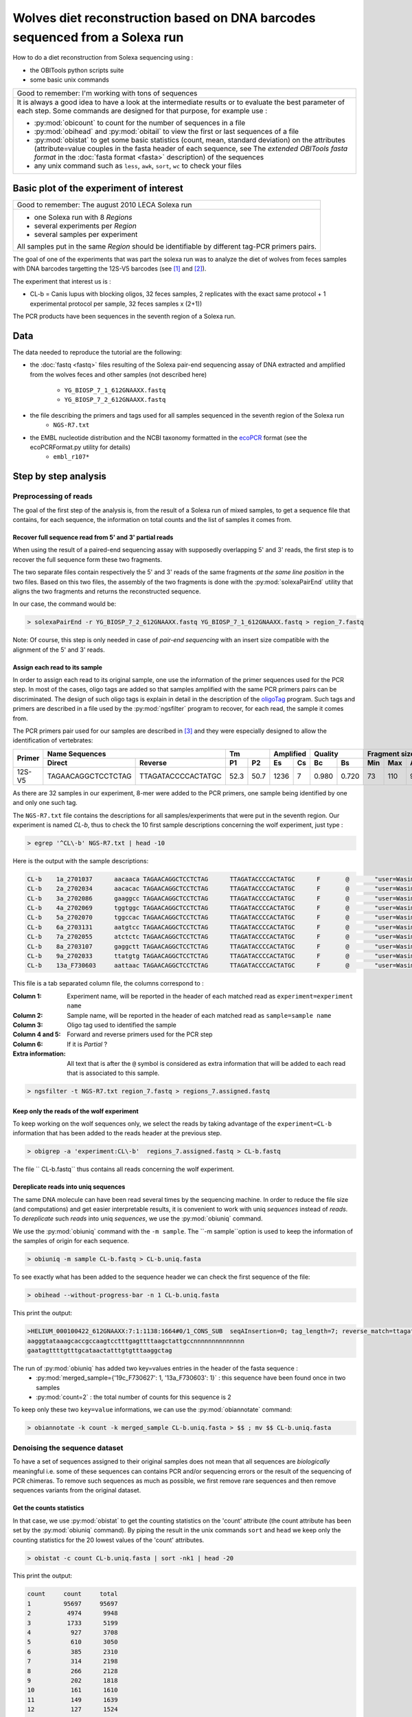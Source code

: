 Wolves diet reconstruction based on DNA barcodes sequenced from a Solexa run
============================================================================

How to do a diet reconstruction from Solexa sequencing using :

- the OBITools python scripts suite
- some basic unix commands


+-------------------------------------------------------------+
| Good to remember: I'm working with tons of sequences        |
+-------------------------------------------------------------+
| It is always a good idea to have a look at the intermediate |
| results or to evaluate the best parameter of each step.     |
| Some commands are designed for that purpose, for example    |
| use :                                                       |
|                                                             |
| - :py:mod:`obicount` to count for the number of sequences   |
|   in a file                                                 |
| - :py:mod:`obihead` and :py:mod:`obitail` to view the first |
|   or last sequences of a file                               |
| - :py:mod:`obistat` to get some basic statistics (count,    |
|   mean, standard deviation) on the attributes               |
|   (attribute=value couples in the fasta header of each      |
|   sequence, see The `extended OBITools fasta format` in the |
|   :doc:`fasta format <fasta>` description) of the sequences |
| - any unix command such as ``less``, ``awk``, ``sort``,     |
|   ``wc`` to check your files                                |
+-------------------------------------------------------------+


Basic plot of the experiment of interest
----------------------------------------

+-------------------------------------------------------------+
| Good to remember: The august 2010 LECA Solexa run           |
+-------------------------------------------------------------+
| - one Solexa run with 8 `Regions`                           |
| - several experiments per `Region`                          |
| - several samples per experiment                            |
|                                                             |
| All samples put in the same `Region` should be identifiable |
| by different tag-PCR primers pairs.                         |
+-------------------------------------------------------------+


The goal of one of the experiments that was part the solexa run was to analyze the diet of wolves from feces samples with DNA barcodes 
targetting the 12S-V5 barcodes (see [#]_ and [#]_).

The experiment that interest us is :

* CL-b = Canis lupus with blocking oligos, 32 feces samples, 2 replicates with the exact same protocol + 1 experimental protocol per sample, 
  32 feces samples x (2+1))

The PCR products have been sequences in the seventh region of a Solexa run.



Data
----

The data needed to reproduce the tutorial are the following:


- the :doc:`fastq <fastq>` files resulting of the Solexa pair-end sequencing assay of DNA extracted and amplified from 
  the wolves feces and other samples (not described here)
    * ``YG_BIOSP_7_1_612GNAAXX.fastq``
    * ``YG_BIOSP_7_2_612GNAAXX.fastq``
- the file describing the primers and tags used for all samples sequenced in the seventh region of the Solexa run
    * ``NGS-R7.txt``
- the EMBL nucleotide distribution and the NCBI taxonomy formatted in the ecoPCR_ format (see the ecoPCRFormat.py utility for details)
    * ``embl_r107*`` 


Step by step analysis
---------------------

Preprocessing of reads
^^^^^^^^^^^^^^^^^^^^^^

The goal of the first step of the analysis is, from the result of a Solexa run of mixed samples, to get a sequence file that contains, for each sequence, the information 
on total counts and the list of samples it comes from.


Recover full sequence read from 5' and 3' partial reads
~~~~~~~~~~~~~~~~~~~~~~~~~~~~~~~~~~~~~~~~~~~~~~~~~~~~~~~

When using the result of a paired-end sequencing assay with supposedly overlapping 5' and 3' reads, the first step is to recover the full sequence form these two fragments.

The two separate files contain respectively the 5' and 3' reads of the same fragments *at the same line position* in the two files. 
Based on this two files, the assembly of the two fragments is done with the :py:mod:`solexaPairEnd` utility that aligns the two fragments and returns the reconstructed 
sequence.

In our case, the command would be: 

.. code-block:: bash

   > solexaPairEnd -r YG_BIOSP_7_2_612GNAAXX.fastq YG_BIOSP_7_1_612GNAAXX.fastq > region_7.fastq

Note: Of course, this step is only needed in case of *pair-end sequencing* with an insert size compatible with the alignment of the 5' and 3' reads.


Assign each read to its sample
~~~~~~~~~~~~~~~~~~~~~~~~~~~~~~

In order to assign each read to its original sample, one use the information of the primer sequences used for the PCR step. In most of the cases, oligo tags are added 
so that samples amplified with the same PCR primers pairs can be discriminated. The design of such oligo tags is explain in detail in the description of 
the oligoTag_ program. Such tags and primers are described in a file used by the :py:mod:`ngsfilter` program to recover, for each read, the sample it comes from.


The PCR primers pair used for our samples are described in [#]_ and they were especially designed to allow the identification of vertebrates:

+----------+-----------------------------------------+-------------+------------+---------------+-----------------------+----------+
|  Primer  |             Name Sequences              |     Tm      |  Amplified |    Quality    |  Fragment size (bp)   |  Region  |
|          +--------------------+--------------------+------+------+------+-----+-------+-------+------+------+---------+          |
|          |      Direct        |        Reverse     |  P1  |  P2  |  Es  |  Cs |  Bc   |  Bs   | Min  |  Max | Average |          |
+==========+====================+====================+======+======+======+=====+=======+=======+======+======+=========+==========+
| 12S-V5   | TAGAACAGGCTCCTCTAG | TTAGATACCCCACTATGC | 52.3 | 50.7 | 1236 |  7  | 0.980 | 0.720 |  73  |  110 |  98.32  |  12S RNA |
+----------+--------------------+--------------------+------+------+------+-----+-------+-------+------+------+---------+----------+

As there are 32 samples in our experiment, 8-mer were added to the PCR primers, one sample being identified by one and only one such tag.


The ``NGS-R7.txt`` file contains the descriptions for all samples/experiments that were put in the seventh region. Our experiment is named `CL-b`, thus 
to check the 10 first sample descriptions concerning the wolf experiment, just type :

.. code-block:: bash

   > egrep '^CL\-b' NGS-R7.txt | head -10

Here is the output with the sample descriptions:

.. code-block:: bash

    CL-b    1a_2701037      aacaaca TAGAACAGGCTCCTCTAG      TTAGATACCCCACTATGC      F       @       "user=Wasim_Christian_Carole;"  "position=A1;"  "expected=0.04167;"     region=7
    CL-b    2a_2702034      aacacac TAGAACAGGCTCCTCTAG      TTAGATACCCCACTATGC      F       @       "user=Wasim_Christian_Carole;"  "position=B1;"  "expected=0.04167;"     region=7
    CL-b    3a_2702086      gaaggcc TAGAACAGGCTCCTCTAG      TTAGATACCCCACTATGC      F       @       "user=Wasim_Christian_Carole;"  "position=C1;"  "expected=0.04167;"     region=7
    CL-b    4a_2702069      tggtggc TAGAACAGGCTCCTCTAG      TTAGATACCCCACTATGC      F       @       "user=Wasim_Christian_Carole;"  "position=D1;"  "expected=0.04167;"     region=7
    CL-b    5a_2702070      tggccac TAGAACAGGCTCCTCTAG      TTAGATACCCCACTATGC      F       @       "user=Wasim_Christian_Carole;"  "position=E1;"  "expected=0.04167;"     region=7
    CL-b    6a_2703131      aatgtcc TAGAACAGGCTCCTCTAG      TTAGATACCCCACTATGC      F       @       "user=Wasim_Christian_Carole;"  "position=F1;"  "expected=0.04167;"     region=7
    CL-b    7a_2702055      atctctc TAGAACAGGCTCCTCTAG      TTAGATACCCCACTATGC      F       @       "user=Wasim_Christian_Carole;"  "position=G1;"  "expected=0.04167;"     region=7
    CL-b    8a_2703107      gaggctt TAGAACAGGCTCCTCTAG      TTAGATACCCCACTATGC      F       @       "user=Wasim_Christian_Carole;"  "position=H1;"  "expected=0.04167;"     region=7
    CL-b    9a_2702033      ttatgtg TAGAACAGGCTCCTCTAG      TTAGATACCCCACTATGC      F       @       "user=Wasim_Christian_Carole;"  "position=A2;"  "expected=0.04167;"     region=7
    CL-b    13a_F730603     aattaac TAGAACAGGCTCCTCTAG      TTAGATACCCCACTATGC      F       @       "user=Wasim_Christian_Carole;"  "position=B2;"  "expected=0.04167;"     region=7


This file is a tab separated column file, the columns correspond to :

:Column 1:
   Experiment name, will be reported in the header of each matched read as ``experiment=experiment name``  

:Column 2:
   Sample name, will be reported in the header of each matched read as ``sample=sample name``

:Column 3:
   Oligo tag used to identified the sample

:Column 4 and 5:
   Forward and reverse primers used for the PCR step

:Column 6:
   If it is *Partial* ?

:Extra information:
   All text that is after the ``@`` symbol is considered as extra information that will be added to each read that is associated
   to this sample.

.. code-block:: bash

   > ngsfilter -t NGS-R7.txt region_7.fastq > regions_7.assigned.fastq


Keep only the reads of the wolf experiment
~~~~~~~~~~~~~~~~~~~~~~~~~~~~~~~~~~~~~~~~~~

To keep working on the wolf sequences only, we select the reads by taking advantage of the ``experiment=CL-b`` information that has been added to the reads header
at the previous step.

.. code-block:: bash

   > obigrep -a 'experiment:CL\-b'  regions_7.assigned.fastq > CL-b.fastq


The file `` CL-b.fastq`` thus contains all reads concerning the wolf experiment.

Dereplicate reads into uniq sequences
~~~~~~~~~~~~~~~~~~~~~~~~~~~~~~~~~~~~~

The same DNA molecule can have been read several times by the sequencing machine. In order to reduce the file size (and computations) and get easier interpretable results, 
it is convenient to work with uniq *sequences* instead of *reads*. To *dereplicate* such *reads* into uniq *sequences*, we use the :py:mod:`obiuniq` command.

+-------------------------------------------------------------+
| Definition: Dereplicate reads into uniq sequences           |
+-------------------------------------------------------------+
| 1. compare all the reads in a data set to each other        |
| 2. group strictly identical reads together                  |
| 3. output the sequence for each group and its count in the  |
|    original dataset (in this way, duplicate reads are       |
|    removed from a library)                                  |
|                                                             |
| Definition adapted from [#]_                                 |
+-------------------------------------------------------------+


We use the :py:mod:`obiuniq` command with the ``-m sample``. The ``-m sample``option is used to keep the information of the samples of origin for each sequence.

.. code-block:: bash

   > obiuniq -m sample CL-b.fastq > CL-b.uniq.fasta


To see exactly what has been added to the sequence header we can check the first sequence of the file:

.. code-block:: bash

   > obihead --without-progress-bar -n 1 CL-b.uniq.fasta


This print the output:

.. code-block:: bash

  >HELIUM_000100422_612GNAAXX:7:1:1138:1664#0/1_CONS_SUB  seqAInsertion=0; tag_length=7; reverse_match=ttagataccccactatgc; seqADeletion=0; reverse_primer=ttagataccccactatgc; alignment=left; merged_sample={'19c_F730627': 1, '13a_F730603': 1}; cut=[27, 127, 1]; direct_match=tagaacaggctcctctag; direct_primer=tagaacaggctcctctag; experiment=loup-P09-R7; expected=0.04167; reverse_score=72.0; seqBInsertion=0; seqBDeletion=0; user=Wasim_Christian_Carole; direct_score=72.0; count=2; region=7; seqASingle=46; seqBSingle=46; 
  aagggtataaagcaccgccaagtcctttgagttttaagctattgccnnnnnnnnnnnnnn
  gaatagttttgtttgcataactatttgtgtttaaggctag


The run of :py:mod:`obiuniq` has added two key=values entries in the header of the fasta sequence :
   - :py:mod:`merged_sample={'19c_F730627': 1, '13a_F730603': 1}` : this sequence have been found once in two samples
   - :py:mod:`count=2` : the total number of counts for this sequence is 2 

To keep only these two ``key=value`` informations, we can use the :py:mod:`obiannotate` command:

.. code-block:: bash

   > obiannotate -k count -k merged_sample CL-b.uniq.fasta > $$ ; mv $$ CL-b.uniq.fasta


Denoising the sequence dataset
^^^^^^^^^^^^^^^^^^^^^^^^^^^^^^

To have a set of sequences assigned to their original samples does not mean that all sequences are *biologically* meaningful i.e. some of these sequences can contains 
PCR and/or sequencing errors or the result of the sequencing of PCR chimeras. To remove such sequences as much as possible, we first remove rare sequences and then remove
sequences variants from the original dataset.


Get the counts statistics
~~~~~~~~~~~~~~~~~~~~~~~~~

In that case, we use :py:mod:`obistat` to get the counting statistics on the 'count' attribute (the count attribute has been set by the :py:mod:`obiuniq` command). By piping 
the result in the unix commands ``sort`` and ``head`` we keep only the counting statistics for the 20 lowest values of the 'count' attributes.

.. code-block:: bash

   > obistat -c count CL-b.uniq.fasta | sort -nk1 | head -20

This print the output:

.. code-block:: bash

    count     count     total
    1         95697     95697
    2          4974      9948
    3          1733      5199
    4           927      3708
    5           610      3050
    6           385      2310
    7           314      2198
    8           266      2128
    9           202      1818
    10          161      1610
    11          149      1639
    12          127      1524
    13          118      1534
    14           91      1274
    15           76      1140
    16           67      1072
    17           62      1054
    18           57      1026
    19           51       969
    
Keep only the sequences having a count greater or equal to 10
~~~~~~~~~~~~~~~~~~~~~~~~~~~~~~~~~~~~~~~~~~~~~~~~~~~~~~~~~~~~~

Based on the previous observation, we set the cut-off for keeping sequences for further analysis to a count of 10. To do this, we use the :py:mod:`obigrep` command.
The ``-p 'count>=10'`` option means that the ``python`` expression :py:mod:`count>=10` must be evaluated to :py:mod:`True` for each sequence to be kept.

.. code-block:: bash

   > obigrep -p 'count>=10' CL-b.uniq.fasta > CL-b.uniq.10.fasta



Clean the sequences for PCR/sequencing errors (sequence variants)
~~~~~~~~~~~~~~~~~~~~~~~~~~~~~~~~~~~~~~~~~~~~~~~~~~~~~~~~~~~~~~~~~

As a final step of denoising, using the :py:mod:`obiclean` we keep the `Head` sequences (``-h`` option) that are sequences with no variants with greater count or 
sequences with no variants with 20-fold greater (``-r 0.05`` option).

.. code-block:: bash

   > obiclean -s merged_sample -r 0.05 -H CL-b.uniq.10.fasta > CL-b.uniq.10.heads.fasta


Taxonomic assignment of sequences
^^^^^^^^^^^^^^^^^^^^^^^^^^^^^^^^^

The taxonomic assignement of sequences requires a reference database compiling all possible species to be identified in the sample. The assignment is then done 
based on sequence comparisons between the sample sequences and the reference sequences.


Build a reference database
~~~~~~~~~~~~~~~~~~~~~~~~~~

To build the reference database, we use the :py:mod:`ecoPCR` program to simulate a PCR and to extract all sequences from the embl that may be amplified by the two
primers (`TAGAACAGGCTCCTCTAG` and `TTAGATACCCCACTATGC`) extracted from the samples description used to assign each read to its sample (file ``NGS-R7.txt``).
 

Retrieve the sequences
......................

.. code-block:: bash

   > ecoPCR -d /Volumes/R0/Barcode-Leca/embl_r107 -e 3 -l 60 -L 150 TAGAACAGGCTCCTCTAG TTAGATACCCCACTATGC > v5.ecopcr
   
Clean the database
..................


    1. filter the sequences so that they have a good taxonomic description

    2. remove redundant sequences

    3. ensure sequences have a taxid
       
    4. ensure that sequences have uniq names

.. code-block:: bash

   > obigrep -d /Volumes/R0/Barcode-Leca/embl_r107 --require-rank=species --require-rank=genus --require-rank=family v5.ecopcr > v5.clean.fasta

   > obiuniq v5.clean.fasta > v5.clean.uniq.fasta

   > obigrep -A taxid v5.clean.uniq.fasta >  db_v5.fasta

   > gawk '/^>/{gsub(/^>/,"",$1);if ($1 in tab) {notuniq[$1]}tab[$1];}END{for (id in notuniq) {print id;}}'  db_v5.fasta

   DQ993168
   EU547102
    
In that particular case, we had to remove by hand one of the two 'DQ993168' and 'EU547102' sequences in db_v5.fasta that were duplicated *and should not be* 
in db_v5.fasta


Assign each sequence to a taxon
~~~~~~~~~~~~~~~~~~~~~~~~~~~~~~~

Once the reference database is built, one can compare the sequences to the database to do the taxonomic assignment. This is done with the :py:mod:`ecoTag` command.

.. code-block:: bash

   > ecoTag -d /Volumes/R0/Barcode-Leca/embl_r107 -R db_v5.fasta CL-b.uniq.10.heads.fasta > CL-b.uniq.10.count-merged_sample.heads.ecotag.fasta


The :py:mod:`ecoTag` adds several `key=value` pairs, omong them are :

- best_match=ACCESSION where ACCESSION is the id of the sequence in the reference db that best align to the sequence
- best_identity=FLOAT where FLOAT*100 is the percentage identity between the best match sequence and the sequence
- taxid=TAXID where TAXID is the final assignation of the sequence by ecoTag (may be different of the taxid of the best matching sequence)
- scientific_name=NAME where NAME is the scientific name of the assigned taxid


Clean tags of sequences and generate an excel result file
~~~~~~~~~~~~~~~~~~~~~~~~~~~~~~~~~~~~~~~~~~~~~~~~~~~~~~~~~

As a final step, for example, to facilitate the analysis, one can remove some unuseful informations, sort the sequences by their count and export the result as
a TAB separated text file. 

.. code-block:: bash

   > obiannotate --delete-tag=father --delete-tag=fathers --delete-tag=clean CL-b.uniq.10.count-merged_sample.heads.ecotag.fasta | obisort -k 'count' -r | obitab -o > CL-b.uniq.10.count-merged_sample.heads.ecotag.csv 


References
----------

.. _oligoTag: http://www.grenoble.prabi.fr/trac/OBITools/wiki/oligoTag.py
.. [#] Shehzad et al., Mol. Ecol., 2012 
.. [#] Riaz et al., NAR, 2011 
.. [#] Riaz et al., NAR, 2011 
.. [#] Seguritan and Rohwer, BMC Bioinformatics, 2001
.. _ecoPCR:   http://www.grenoble.prabi.fr/trac/ecoPCR


Contact
-------

For any suggestion and improvement of this tutorial, please contact :

- eric.coissac@metabarcoding.org
- frederic.boyer@ujf-grenoble.fr


